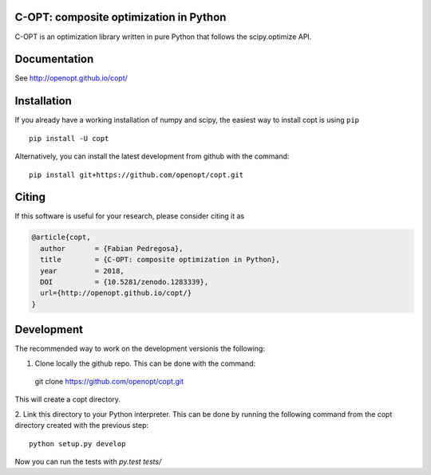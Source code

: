 .. image:: https://travis-ci.org/openopt/copt.svg?branch=master
   :target: https://travis-ci.org/openopt/copt
.. image:: https://coveralls.io/repos/github/openopt/copt/badge.svg?branch=master
   :target: https://coveralls.io/github/openopt/copt?branch=master
.. image:: https://zenodo.org/badge/46262908.svg
   :target: https://zenodo.org/badge/latestdoi/46262908
.. image:: https://img.shields.io/pypi/l/copt.svg
   :target: https://github.com/openopt/copt/blob/master/LICENSE

C-OPT: composite optimization in Python
=======================================

C-OPT is an optimization library written in pure Python that follows the scipy.optimize API.


Documentation
=============

See http://openopt.github.io/copt/


Installation
============

If you already have a working installation of numpy and scipy,
the easiest way to install copt is using ``pip`` ::

    pip install -U copt


Alternatively, you can install the latest development from github with the command::

    pip install git+https://github.com/openopt/copt.git


Citing
======

If this software is useful for your research, please consider citing it as

.. code::

    @article{copt,
      author       = {Fabian Pedregosa},
      title        = {C-OPT: composite optimization in Python},
      year         = 2018,
      DOI          = {10.5281/zenodo.1283339},
      url={http://openopt.github.io/copt/}
    }

Development
===========

The recommended way to work on the development versionis the following:

1. Clone locally the github repo. This can be done with the command::

  git clone https://github.com/openopt/copt.git

This will create a copt directory.

2. Link this directory to your Python interpreter. This can be done by
running the following command from the copt directory created with the
previous step::

  python setup.py develop

Now you can run the tests with `py.test tests/`

